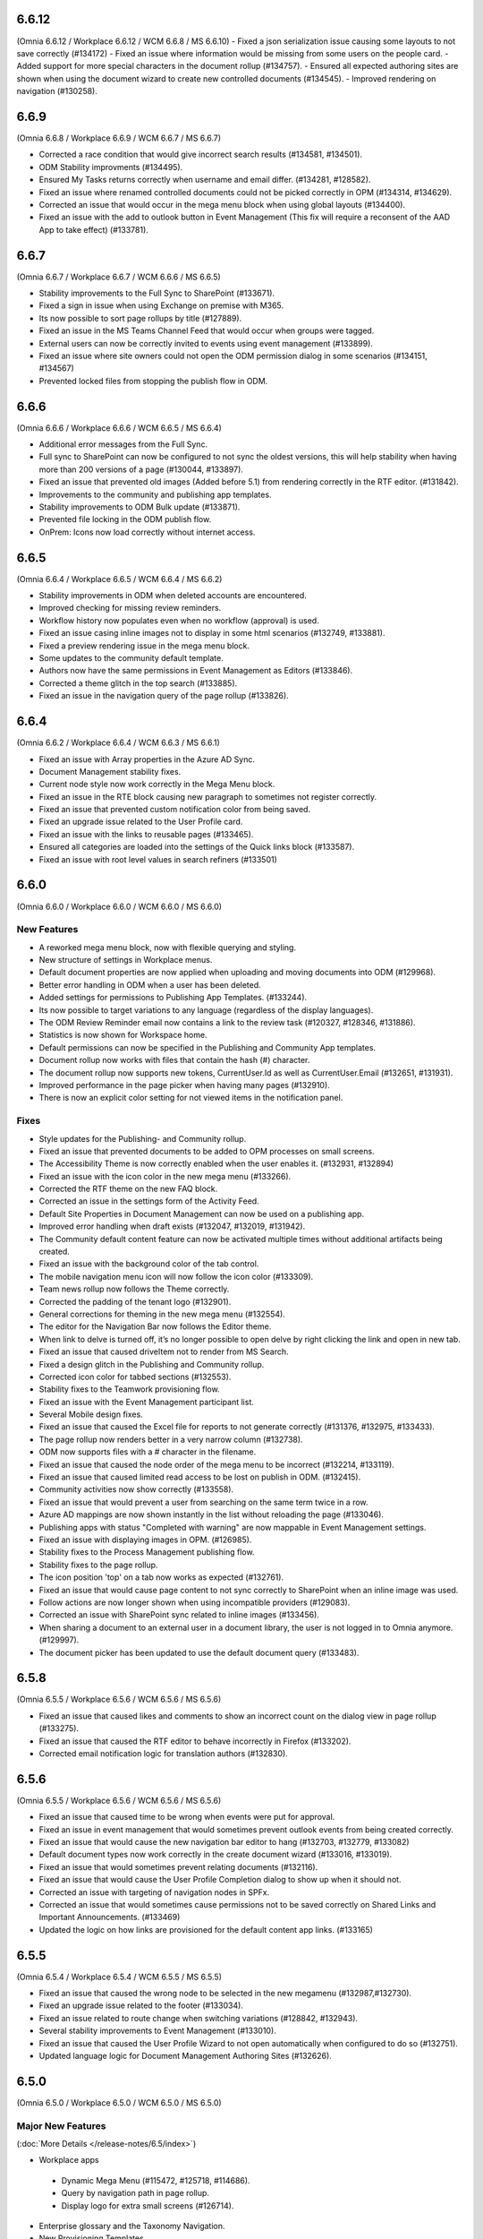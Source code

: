 6.6.12
=======================================
(Omnia 6.6.12 / Workplace 6.6.12 / WCM 6.6.8 / MS 6.6.10)
- Fixed a json serialization issue causing some layouts to not save correctly (#134172)
- Fixed an issue where information would be missing from some users on the people card.
- Added support for more special characters in the document rollup (#134757).
- Ensured all expected authoring sites are shown when using the document wizard to create new controlled documents (#134545).
- Improved rendering on navigation (#130258).

6.6.9
=======================================
(Omnia 6.6.8 / Workplace 6.6.9 / WCM 6.6.7 / MS 6.6.7)

- Corrected a race condition that would give incorrect search results (#134581, #134501).
- ODM Stability improvments (#134495).
- Ensured My Tasks returns correctly when username and email differ. (#134281, #128582).
- Fixed an issue where renamed controlled documents could not be picked correctly in OPM (#134314, #134629).
- Corrected an issue that would occur in the mega menu block when using global layouts (#134400).
- Fixed an issue with the add to outlook button in Event Management (This fix will require a reconsent of the AAD App to take effect) (#133781).

6.6.7
=======================================
(Omnia 6.6.7 / Workplace 6.6.7 / WCM 6.6.6 / MS 6.6.5)

- Stability improvements to the Full Sync to SharePoint (#133671).
- Fixed a sign in issue when using Exchange on premise with M365.
- Its now possible to sort page rollups by title (#127889).
- Fixed an issue in the MS Teams Channel Feed that would occur when groups were tagged.
- External users can now be correctly invited to events using event management (#133899).
- Fixed an issue where site owners could not open the ODM permission dialog in some scenarios (#134151, #134567)
- Prevented locked files from stopping the publish flow in ODM.

6.6.6
=======================================
(Omnia 6.6.6 / Workplace 6.6.6 / WCM 6.6.5 / MS 6.6.4)

- Additional error messages from the Full Sync.
- Full sync to SharePoint can now be configured to not sync the oldest versions, this will help stability when having more than 200 versions of a page (#130044, #133897).
- Fixed an issue that prevented old images (Added before 5.1) from rendering correctly in the RTF editor. (#131842).
- Improvements to the community and publishing app templates.
- Stability improvements to ODM Bulk update (#133871).
- Prevented file locking in the ODM publish flow.

- OnPrem: Icons now load correctly without internet access.

6.6.5
=======================================
(Omnia 6.6.4 / Workplace 6.6.5 / WCM 6.6.4 / MS 6.6.2)

- Stability improvements in ODM when deleted accounts are encountered. 
- Improved checking for missing review reminders.
- Workflow history now populates even when no workflow (approval) is used.
- Fixed an issue casing inline images not to display in some html scenarios (#132749, #133881).
- Fixed a preview rendering issue in the mega menu block.
- Some updates to the community default template.
- Authors now have the same permissions in Event Management as Editors (#133846).
- Corrected a theme glitch in the top search (#133885).
- Fixed an issue in the navigation query of the page rollup (#133826).


6.6.4
=======================================
(Omnia 6.6.2 / Workplace 6.6.4 / WCM 6.6.3 / MS 6.6.1)

- Fixed an issue with Array properties in the Azure AD Sync.
- Document Management stability fixes.
- Current node style now work correctly in the Mega Menu block.
- Fixed an issue in the RTE block causing new paragraph to sometimes not register correctly. 
- Fixed an issue that prevented custom notification color from being saved.
- Fixed an upgrade issue related to the User Profile card.
- Fixed an issue with the links to reusable pages (#133465).
- Ensured all categories are loaded into the settings of the Quick links block (#133587).
- Fixed an issue with root level values in search refiners (#133501)

6.6.0
========================================
(Omnia 6.6.0 / Workplace 6.6.0 / WCM 6.6.0 / MS 6.6.0)

New Features 
**************************

- A reworked mega menu block, now with flexible querying and styling.
- New structure of settings in Workplace menus. 
- Default document properties are now applied when uploading and moving documents into ODM (#129968).
- Better error handling in ODM when a user has been deleted.
- Added settings for permissions to Publishing App Templates. (#133244).
- Its now possible to target variations to any language (regardless of the display languages).
- The ODM Review Reminder email now contains a link to the review task (#120327, #128346, #131886).
- Statistics is now shown for Workspace home.
- Default permissions can now be specified in the Publishing and Community App templates.
- Document rollup now works with files that contain the hash (#) character.
- The document rollup now supports new tokens, CurrentUser.Id as well as CurrentUser.Email (#132651, #131931).
- Improved performance in the page picker when having many pages (#132910).
- There is now an explicit color setting for not viewed items in the notification panel. 


Fixes
**************************

- Style updates for the Publishing- and Community rollup.
- Fixed an issue that prevented documents to be added to OPM processes on small screens.
- The Accessibility Theme is now correctly enabled when the user enables it. (#132931, #132894)
- Fixed an issue with the icon color in the new mega menu (#133266).
- Corrected the RTF theme on the new FAQ block.
- Corrected an issue in the settings form of the Activity Feed.
- Default Site Properties in Document Management can now be used on a publishing app.
- Improved error handling when draft exists (#132047, #132019, #131942).
- The Community default content feature can now be activated multiple times without additional artifacts being created.
- Fixed an issue with the background color of the tab control.
- The mobile navigation menu icon will now follow the icon color (#133309).
- Team news rollup now follows the Theme correctly.
- Corrected the padding of the tenant logo (#132901).
- General corrections for theming in the new mega menu (#132554).
- The editor for the Navigation Bar now follows the Editor theme.
- When link to delve is turned off, it’s no longer possible to open delve by right clicking the link and open in new tab.
- Fixed an issue that caused driveItem not to render from MS Search.
- Fixed a design glitch in the Publishing and Community rollup.
- Corrected icon color for tabbed sections (#132553).
- Stability fixes to the Teamwork provisioning flow.
- Fixed an issue with the Event Management participant list.
- Several Mobile design fixes.
- Fixed an issue that caused the Excel file for reports to not generate correctly (#131376, #132975, #133433).
- The page rollup now renders better in a very narrow column (#132738).
- ODM now supports files with a # character in the filename.
- Fixed an issue that caused the node order of the mega menu to be incorrect (#132214, #133119).
- Fixed an issue that caused limited read access to be lost on publish in ODM. (#132415).
- Community activities now show correctly (#133558).
- Fixed an issue that would prevent a user from searching on the same term twice in a row.
- Azure AD mappings are now shown instantly in the list without reloading the page (#133046).
- Publishing apps with status "Completed with warning" are now mappable in Event Management settings.
- Fixed an issue with displaying images in OPM. (#126985).
- Stability fixes to the Process Management publishing flow.
- Stability fixes to the page rollup.
- The icon position 'top' on a tab now works as expected (#132761).
- Fixed an issue that would cause page content to not sync correctly to SharePoint when an inline image was used.
- Follow actions are now longer shown when using incompatible providers (#129083).
- Corrected an issue with SharePoint sync related to inline images (#133456).
- When sharing a document to an external user in a document library, the user is not logged in to Omnia anymore. (#129997).
- The document picker has been updated to use the default document query (#133483).


6.5.8
========================================
(Omnia 6.5.5 / Workplace 6.5.6 / WCM 6.5.6 / MS 6.5.6)

- Fixed an issue that caused likes and comments to show an incorrect count on the dialog view in page rollup (#133275).
- Fixed an issue that caused the RTF editor to behave incorrectly in Firefox (#133202).
- Corrected email notification logic for translation authors (#132830).

6.5.6
========================================
(Omnia 6.5.5 / Workplace 6.5.6 / WCM 6.5.6 / MS 6.5.6)

- Fixed an issue that caused time to be wrong when events were put for approval.
- Fixed an issue in event management that would sometimes prevent outlook events from being created correctly.
- Fixed an issue that would cause the new navigation bar editor to hang (#132703, #132779, #133082)
- Default document types now work correctly in the create document wizard (#133016, #133019).
- Fixed an issue that would sometimes prevent relating documents (#132116).
- Fixed an issue that would cause the User Profile Completion dialog to show up when it should not.
- Corrected an issue with targeting of navigation nodes in SPFx.
- Corrected an issue that would sometimes cause permissions not to be saved correctly on Shared Links and Important Announcements. (#133469)
- Updated the logic on how links are provisioned for the default content app links. (#133165)


6.5.5
========================================
(Omnia 6.5.4 / Workplace 6.5.4 / WCM 6.5.5 / MS 6.5.5)


- Fixed an issue that caused the wrong node to be selected in the new megamenu (#132987,#132730).
- Fixed an upgrade issue related to the footer (#133034).
- Fixed an issue related to route change when switching variations (#128842, #132943).
- Several stability improvements to Event Management (#133010).
- Fixed an issue that caused the User Profile Wizard to not open automatically when configured to do so (#132751).
- Updated language logic for Document Management Authoring Sites (#132626).


6.5.0
========================================
(Omnia 6.5.0 / Workplace 6.5.0 / WCM 6.5.0 / MS 6.5.0)


Major New Features 
**************************

(:doc:`More Details </release-notes/6.5/index>`)

- Workplace apps 
 - Dynamic Mega Menu (#115472, #125718, #114686).
 - Query by navigation path in page rollup.
 - Display logo for extra small screens (#126714).

- Enterprise glossary and the Taxonomy Navigation.
- New Provisioning Templates.
- Communities 2.0.
 - Its now possible to subscribe to Taxonomies.
 - Auto subscribe to newly created page. (#127971).
 - Permissions can now be setup so a page can only be edited by the Author.
 - New Comments and Activity Feed UI. (#115431, #120984)
 - Community Rollup.

- Section stepper.
- Governance dashboard including new metrics. 
- Graph client in Script/HTML.
- Search
 - Microsoft Search is now available as a search provider.
 - My Links can now be configured as a search category source (#130359).
 - The advanced search block can now be configured to use any search categories.
- Omnia Forms.
- Teams Channel block.
- People Card (Replaces opening and iframe to delve) (#125406, #126500, #129389)
- Yammer feed block.
- Teams Share Action on the Action button.
- Yammer Share Action on the Action button.
- Like Action for the Action button. (#)
- Automatic page translation, pages can now automatically create all variations without any editor intervention (#114074)
- Iframe block.
- Pages can now have documents stored as a property. 
- Its now possible to change the url of publishing apps after thier creation. 


Minor New Features
**************************
- Calendar rollup can now query data in a configurable timespan (#115468, #117523, #125845, #127240).
- Event management can now create event which includes a MS Teams meeting. A link to the meeting can be shown on the event.
- The filter state of a page rollup can now be stored as a query string.
- You can now show taxonomy properties on the page rollup card view.
- Show child nodes on cards in card view.
- New Scheduling workflow. A schedule rule can now be tied to any date enterprise property. (#116302).
- By using the new community’s layout feature, communities can now be provisioned in any language (#127432).
- The see more link of search can now be configured to show after each category (#121840).
- The profile image edit link for User Profile Completeness is now configurable. 
- The Action button now supports most of the actions in Omnia.
- Current publishing app is now a Query Scope on the Page Rollup.
- Sections now support many new modes. 
- Property replacement tokens are now available to create complex publishing app templates.
- Image sizes in the search results can move be set to a fixed size (#121952).
- Updated UX for the multilingual text input control.
- The scheduling flow has been updated to use a enterprise property instead of unique business rules.
- When archiving a page, you can now get a new draft from the old, published page.
- Newlines are now possible on shapes in OPM. (#120216, #120197)
- Description can now be shown in all rollups of App Instances.
- Updated UX for the people picker, the picker is always closed upon picking a value.
- 

Fixes
**************************
- Fixed an issue with clearing search refiner in Advanced search (#131147).
- Fixed an issue with the active tab color in OPM (#130939).
- Document picker sources now work as expected weather or not a document library has been configured on the publishing app (#119811).
- Animated GIFs can now be uploaded correctly (As long as they are not cropped or scaled) (#130619).
- Fixed an issue with the mail icon in the people rollup, it now works correctly in mobile (#130616).
- Several Document Management stability fixes and a move back to using CSOM APIs.
- Several Page Variation stability fixes.
- Updates to a theme mapping is now directly applied.
- Rendering terms in page properties now always renders new properties on a new row. (#129761).
- When sorting by likes, the most recent will show in top if several articles have the same number of likes (#121978).
- Fixed an issue with the Teamwork rollup that could occur when adding a new enterprise property (#130831).
- Several issue with saving images has been fixed (#126594).
- The add link action for the action button now correctly handles query strings (#128671)
- Fixes to preview issues (#132822, #132752, #131891, #132553, #131845, #132261, #131901, #128525)


For developers
************************
- All Vue chart types have been added.
